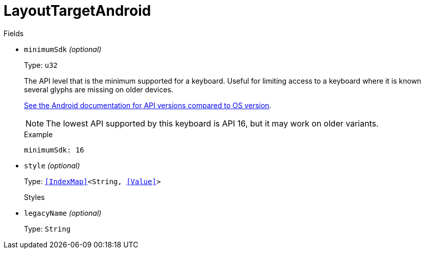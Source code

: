 // Do not edit this file directly!
// It was generated using derive-collect-docs and will be updated automatically.

= LayoutTargetAndroid



.Fields
* `minimumSdk` _(optional)_
+
Type: `u32`
+
The API level that is the minimum supported for a keyboard. Useful for
limiting access to a keyboard where it is known several glyphs are
missing on older devices.
+
https://source.android.com/source/build-numbers.html[See the Android documentation for API versions compared to OS version].
+
NOTE: The lowest API supported by this keyboard is API 16, but it may
work on older variants.
+
.Example
[source,yaml]
----
minimumSdk: 16
----

* `style` _(optional)_
+
Type: `<<IndexMap>><String, <<Value>>>`
+
Styles
* `legacyName` _(optional)_
+
Type: `String`

